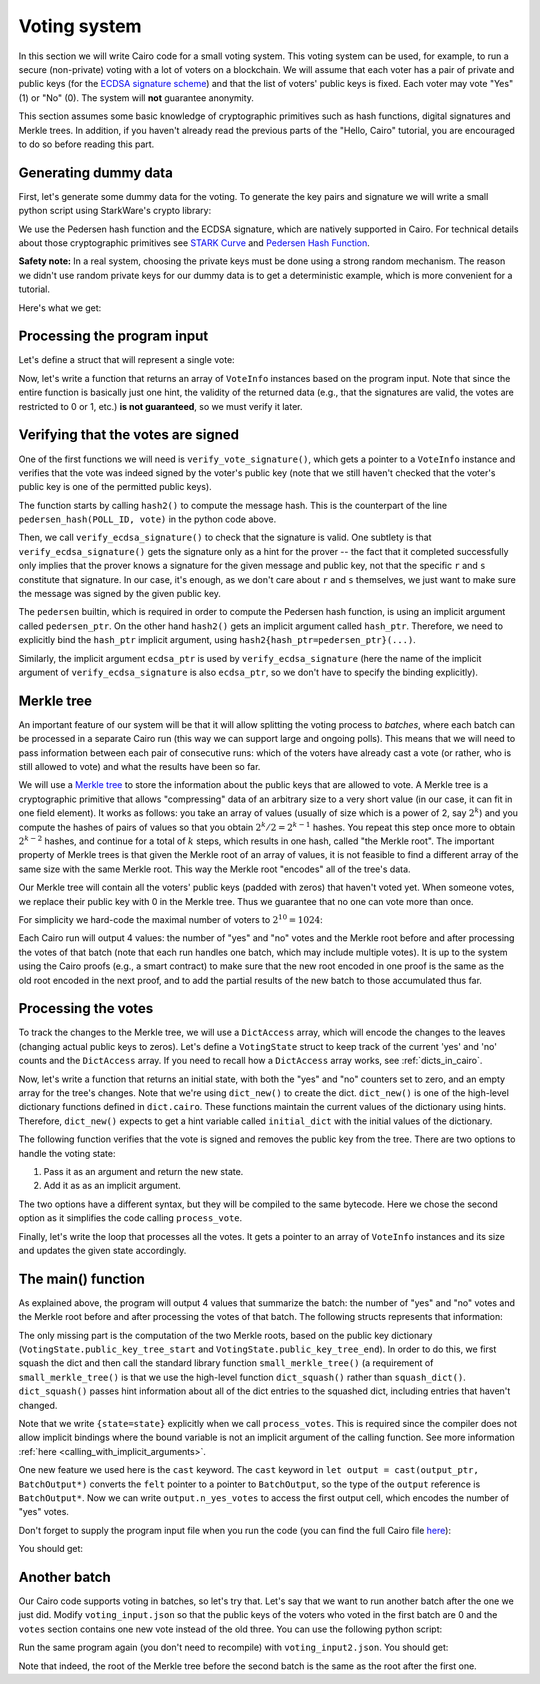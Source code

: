 .. _voting:

Voting system
=============

In this section we will write Cairo code for a small voting system.
This voting system can be used, for example, to run a secure (non-private) voting with a lot of
voters on a blockchain.
We will assume that each voter has a pair of private and public keys
(for the `ECDSA signature scheme <https://en.wikipedia.org/wiki/Elliptic_Curve_Digital_Signature_Algorithm>`_)
and that the list of voters' public keys is fixed.
Each voter may vote "Yes" (1) or "No" (0).
The system will **not** guarantee anonymity.

This section assumes some basic knowledge of cryptographic primitives such as hash functions,
digital signatures and Merkle trees.
In addition, if you haven't already read the previous parts of the "Hello, Cairo" tutorial, you
are encouraged to do so before reading this part.

Generating dummy data
---------------------

First, let's generate some dummy data for the voting.
To generate the key pairs and signature we will write a small python script using
StarkWare's crypto library:

.. tested-code:: python voting_dummy_data_py

    import json

    from starkware.crypto.signature.signature import (
        pedersen_hash, private_to_stark_key, sign)

    # Set an identifier that will represent what we're voting for.
    # This will appear in the user's signature to distinguish
    # between different polls.
    POLL_ID = 10018

    # Generate key pairs.
    priv_keys = []
    pub_keys = []

    for i in range(10):
        priv_key = 123456 * i + 654321  # See "Safety note" below.
        priv_keys.append(priv_key)

        pub_key = private_to_stark_key(priv_key)
        pub_keys.append(pub_key)

    # Generate 3 votes of voters 3, 5, and 8.
    votes = []
    for (voter_id, vote) in [(3, 0), (5, 1), (8, 0)]:
        r, s = sign(
            msg_hash=pedersen_hash(POLL_ID, vote),
            priv_key=priv_keys[voter_id])
        votes.append({
            'voter_id': voter_id,
            'vote': vote,
            'r': hex(r),
            's': hex(s),
        })

    # Write the data (public keys and votes) to a JSON file.
    input_data = {
        'public_keys': list(map(hex, pub_keys)),
        'votes': votes,
    }

    with open('voting_input.json', 'w') as f:
        json.dump(input_data, f, indent=4)
        f.write('\n')

We use the Pedersen hash function and the ECDSA signature, which are natively supported in Cairo.
For technical details about those cryptographic primitives see
`STARK Curve <https://docs.starkware.co/starkex-docs/crypto/stark-curve>`_ and
`Pedersen Hash Function <https://docs.starkware.co/starkex-docs/crypto/pedersen-hash-function>`_.

**Safety note:**
In a real system, choosing the private keys must be done using a strong random mechanism.
The reason we didn't use random private keys for our dummy data is to get a deterministic
example, which is more convenient for a tutorial.

Here's what we get:

.. tested-code:: json voting_dummy_data_json

    {
        "public_keys": [
            "0x1c3eb6d67f833a9dac3766b2f22d31299875884f3fc84ebc70c322e8fb18112",
            "0x22285e2a1c84a7b6e283eb1ee28a40ba30874aff62617ba1220d7dc6a2b1e70",
            "0x2226376596c83aa0c5381b42b516bd84e604d7ff65647bab46feb7540a6544d",
            "0x492cf083fdc9d0c48bcc2807abd2a6da8550b872d047cd36e501a5e12cb581d",
            "0x1b16536d44330830c39b119673c7a065fe6592094d8506221053176c9500e54",
            "0x4cb42f213ed6dcfadb7b987fd31b2260334cbe404315708d17a2404fbadb11e",
            "0xb52947e334a58f8041373c44270c90c0bd28f345b0dac2af0886ec3cfab253",
            "0x23592b2754186e35f970c72eea16d46df2570bc68e6ee3069d8aa68d1a1707a",
            "0x529196a1456a35d3ee9138dd7355cb6416fe40deade3adab76f2e66554400ef",
            "0x2854a6d2c60e46b2f176659ccbffdddc3db9e2d1e74d3fa54f2fe252e571db0"
        ],
        "votes": [
            {
                "voter_id": 3,
                "vote": 0,
                "r": "0x315007dfbb13073cac204056c43fa51df0d56f88485c9563e86927f03c039bd",
                "s": "0x51ce6bb918720da62507bf093a6e29877fd77a0f979c0bdcd5684c8bdfefea4"
            },
            {
                "voter_id": 5,
                "vote": 1,
                "r": "0x5640e049062218fece9a6ab3f7871ff8dd7f8f7bc01d0e3b408f03d6477a1b6",
                "s": "0x70adf064b7e317fba19bac2d2677ad0448a4229d2340d5af1eb86a6252d6812"
            },
            {
                "voter_id": 8,
                "vote": 0,
                "r": "0x1749c30845cdf996ec03b79dd8262cf68e504143c93c94c8020d78c6f42b635",
                "s": "0x31a8bac54c17ac9c81dc036bcc761a3f78d7f43a8d42c468d774c1b2a9746c2"
            }
        ]
    }

.. test::

    import tempfile
    import os

    old_cwd = os.getcwd()
    try:
        with tempfile.TemporaryDirectory() as tmpdir:
            os.chdir(tmpdir)

            exec(codes['voting_dummy_data_py'])

            assert open('voting_input.json').read().strip() == \
                codes['voting_dummy_data_json'].strip()
    finally:
        os.chdir(old_cwd)

Processing the program input
----------------------------

Let's define a struct that will represent a single vote:

.. tested-code:: cairo vote_info

    struct VoteInfo:
        # The ID of the voter.
        member voter_id : felt
        # The voter's public key.
        member pub_key : felt
        # The vote (0 or 1).
        member vote : felt
        # The ECDSA signature (r and s).
        member r : felt
        member s : felt
    end

Now, let's write a function that returns an array of ``VoteInfo`` instances
based on the program input.
Note that since the entire function is basically just one hint, the validity of the returned data
(e.g., that the signatures are valid, the votes are restricted to 0 or 1, etc.)
**is not guaranteed**, so we must verify it later.

.. tested-code:: cairo get_claimed_votes

    from starkware.cairo.common.alloc import alloc

    # Returns a list of VoteInfo instances representing the claimed
    # votes.
    # The validity of the returned data is not guaranteed and must
    # be verified by the caller.
    func get_claimed_votes() -> (votes : VoteInfo*, n : felt):
        alloc_locals
        local n
        let (votes : VoteInfo*) = alloc()
        %{
            ids.n = len(program_input['votes'])
            public_keys = [
                int(pub_key, 16)
                for pub_key in program_input['public_keys']]
            for i, vote in enumerate(program_input['votes']):
                # Get the address of the i-th vote.
                base_addr = \
                    ids.votes.address_ + ids.VoteInfo.SIZE * i
                memory[base_addr + ids.VoteInfo.voter_id] = \
                    vote['voter_id']
                memory[base_addr + ids.VoteInfo.pub_key] = \
                    public_keys[vote['voter_id']]
                memory[base_addr + ids.VoteInfo.vote] = \
                    vote['vote']
                memory[base_addr + ids.VoteInfo.r] = \
                    int(vote['r'], 16)
                memory[base_addr + ids.VoteInfo.s] = \
                    int(vote['s'], 16)
        %}
        return (votes=votes, n=n)
    end

Verifying that the votes are signed
-----------------------------------

One of the first functions we will need is ``verify_vote_signature()``, which
gets a pointer to a ``VoteInfo`` instance and verifies that the vote was indeed signed
by the voter's public key (note that we still haven't checked that the voter's public key
is one of the permitted public keys).

The function starts by calling ``hash2()`` to compute the message
hash. This is the counterpart of the line ``pedersen_hash(POLL_ID, vote)``
in the python code above.

Then, we call ``verify_ecdsa_signature()`` to check that the signature is valid.
One subtlety is that ``verify_ecdsa_signature()`` gets the signature only as a hint for
the prover -- the fact that it completed successfully only implies that the prover knows
a signature for the given message and public key, not that the specific ``r`` and ``s``
constitute that signature. In our case, it's enough, as we don't care about
``r`` and ``s`` themselves, we just want to make sure the message was signed by the given
public key.

.. tested-code:: cairo verify_vote_signature

    from starkware.cairo.common.cairo_builtins import (
        HashBuiltin, SignatureBuiltin)
    from starkware.cairo.common.hash import hash2
    from starkware.cairo.common.signature import (
        verify_ecdsa_signature)

    # The identifier that represents what we're voting for.
    # This will appear in the user's signature to distinguish
    # between different polls.
    const POLL_ID = 10018

    func verify_vote_signature{
            pedersen_ptr : HashBuiltin*,
            ecdsa_ptr : SignatureBuiltin*}(
            vote_info_ptr : VoteInfo*):
        let (message) = hash2{hash_ptr=pedersen_ptr}(
            x=POLL_ID, y=vote_info_ptr.vote)

        verify_ecdsa_signature(
            message=message,
            public_key=vote_info_ptr.pub_key,
            signature_r=vote_info_ptr.r,
            signature_s=vote_info_ptr.s)
        return ()
    end

The ``pedersen`` builtin, which is required in order to compute the Pedersen hash function,
is using an implicit argument called ``pedersen_ptr``.
On the other hand ``hash2()`` gets an implicit argument called ``hash_ptr``.
Therefore, we need to explicitly bind the ``hash_ptr`` implicit argument,
using ``hash2{hash_ptr=pedersen_ptr}(...)``.

Similarly, the implicit argument ``ecdsa_ptr`` is used by ``verify_ecdsa_signature``
(here the name of the implicit argument of ``verify_ecdsa_signature`` is also ``ecdsa_ptr``,
so we don't have to specify the binding explicitly).

.. _voting_merkle_tree:

Merkle tree
-----------

An important feature of our system will be that it will allow splitting the voting process
to *batches*, where each batch can be processed in a separate Cairo run
(this way we can support large and ongoing polls).
This means that we will need to pass information between each pair of consecutive runs:
which of the voters have already cast a vote
(or rather, who is still allowed to vote)
and what the results have been so far.

We will use a `Merkle tree <https://en.wikipedia.org/wiki/Merkle_tree>`_
to store the information about the public keys that are allowed to vote.
A Merkle tree is a cryptographic primitive that
allows "compressing" data of an arbitrary size to a very short value
(in our case, it can fit in one field element).
It works as follows: you take an array of values
(usually of size which is a power of 2, say :math:`2^k`)
and you compute the hashes of pairs of values so that you obtain :math:`2^k / 2 = 2^{k - 1}`
hashes. You repeat this step once more to obtain :math:`2^{k - 2}` hashes, and continue
for a total of :math:`k` steps, which results in one hash, called "the Merkle root".
The important property of Merkle trees is that given the Merkle root of an array of values,
it is not feasible to find a different array of the same size with the same Merkle root.
This way the Merkle root "encodes" all of the tree's data.

Our Merkle tree will contain
all the voters' public keys (padded with zeros) that haven't voted yet.
When someone votes, we replace their public key with 0 in the Merkle tree.
Thus we guarantee that no one can vote
more than once.

For simplicity we hard-code the maximal number of voters to :math:`2^{10} = 1024`:

.. tested-code:: cairo voting_constants

    const LOG_N_VOTERS = 10

Each Cairo run will output 4 values: the number of "yes" and "no" votes and the Merkle root before
and after processing the votes of that batch
(note that each run handles one batch, which may include multiple votes).
It is up to the system using the Cairo proofs (e.g., a smart contract)
to make sure that the new root encoded in one proof
is the same as the old root encoded in the next proof,
and to add the partial results of the new batch to those accumulated thus far.

Processing the votes
--------------------

To track the changes to the Merkle tree, we will use a ``DictAccess`` array, which will encode
the changes to the leaves (changing actual public keys to zeros). Let's define a ``VotingState``
struct to keep track of the current 'yes' and 'no' counts and the ``DictAccess`` array.
If you need to recall how a ``DictAccess`` array works, see :ref:`dicts_in_cairo`.

.. tested-code:: cairo voting_state

    from starkware.cairo.common.dict import DictAccess

    struct VotingState:
        # The number of "Yes" votes.
        member n_yes_votes : felt
        # The number of "No" votes.
        member n_no_votes : felt
        # Start and end pointers to a DictAccess array with the
        # changes to the public key Merkle tree.
        member public_key_tree_start : DictAccess*
        member public_key_tree_end : DictAccess*
    end

Now, let's write a function that returns an initial state, with both the "yes" and "no"
counters set to zero, and an empty array for the tree's changes.
Note that we're using ``dict_new()`` to create the dict. ``dict_new()`` is one of the high-level
dictionary functions defined in ``dict.cairo``. These functions maintain the current values
of the dictionary using hints. Therefore, ``dict_new()`` expects to get a hint variable
called ``initial_dict`` with the initial values of the dictionary.

.. tested-code:: cairo init_voting_state

    from starkware.cairo.common.dict import dict_new

    func init_voting_state() -> (state : VotingState):
        alloc_locals
        local state : VotingState
        assert state.n_yes_votes = 0
        assert state.n_no_votes = 0
        %{
            public_keys = [
                int(pub_key, 16)
                for pub_key in program_input['public_keys']]
            initial_dict = dict(enumerate(public_keys))
        %}
        let (dict : DictAccess*) = dict_new()
        assert state.public_key_tree_start = dict
        assert state.public_key_tree_end = dict
        return (state=state)
    end


The following function verifies that the vote is signed and removes the public key from the tree.
There are two options to handle the voting state:

1. Pass it as an argument and return the new state.
2. Add it as as an implicit argument.

The two options have a different syntax, but they will be compiled to the same bytecode.
Here we chose the second option as it simplifies the code calling ``process_vote``.

.. tested-code:: cairo process_vote

    from starkware.cairo.common.dict import dict_update
    from starkware.cairo.common.math import assert_not_zero

    func process_vote{
            pedersen_ptr : HashBuiltin*,
            ecdsa_ptr : SignatureBuiltin*, state : VotingState}(
            vote_info_ptr : VoteInfo*):
        alloc_locals

        # Verify that pub_key != 0.
        assert_not_zero(vote_info_ptr.pub_key)

        # Verify the signature's validity.
        verify_vote_signature(vote_info_ptr=vote_info_ptr)

        # Update the public key dict.
        let public_key_tree_end = state.public_key_tree_end
        dict_update{dict_ptr=public_key_tree_end}(
            key=vote_info_ptr.voter_id,
            prev_value=vote_info_ptr.pub_key,
            new_value=0)

        # Generate the new state.
        local new_state : VotingState
        assert new_state.public_key_tree_start = (
            state.public_key_tree_start)
        assert new_state.public_key_tree_end = (
            public_key_tree_end)

        # Update the counters.
        tempvar vote = vote_info_ptr.vote
        if vote == 0:
            # Vote "No".
            assert new_state.n_yes_votes = state.n_yes_votes
            assert new_state.n_no_votes = state.n_no_votes + 1
        else:
            # Make sure that in this case vote=1.
            assert vote = 1

            # Vote "Yes".
            assert new_state.n_yes_votes = state.n_yes_votes + 1
            assert new_state.n_no_votes = state.n_no_votes
        end

        # Update the state.
        let state = new_state
        return ()
    end

Finally, let's write the loop that processes all the votes. It gets a pointer to an array
of ``VoteInfo`` instances and its size and updates the given state accordingly.

.. tested-code:: cairo process_votes

    func process_votes{
            pedersen_ptr : HashBuiltin*,
            ecdsa_ptr : SignatureBuiltin*, state : VotingState}(
            votes : VoteInfo*, n_votes : felt):
        if n_votes == 0:
            return ()
        end

        process_vote(vote_info_ptr=votes)

        process_votes(
            votes=votes + VoteInfo.SIZE, n_votes=n_votes - 1)
        return ()
    end

.. _voting_main:

The main() function
-------------------

As explained above, the program will output 4 values that summarize the batch:
the number of "yes" and "no" votes and the Merkle root before and after processing
the votes of that batch. The following structs represents that information:

.. tested-code:: cairo batch_output

    struct BatchOutput:
        member n_yes_votes : felt
        member n_no_votes : felt
        member public_keys_root_before : felt
        member public_keys_root_after : felt
    end

The only missing part is the computation of the two Merkle roots, based on the
public key dictionary (``VotingState.public_key_tree_start`` and
``VotingState.public_key_tree_end``). In order to do this, we first squash the dict
and then call the standard library function ``small_merkle_tree()``
(a requirement of ``small_merkle_tree()`` is that we use the high-level function
``dict_squash()`` rather than ``squash_dict()``. ``dict_squash()`` passes hint information about
all of the dict entries to the squashed dict, including entries that haven't changed.

.. tested-code:: cairo voting_main

    %builtins output pedersen range_check ecdsa

    from starkware.cairo.common.dict import dict_squash
    from starkware.cairo.common.small_merkle_tree import (
        small_merkle_tree)

    func main{
            output_ptr : felt*, pedersen_ptr : HashBuiltin*,
            range_check_ptr, ecdsa_ptr : SignatureBuiltin*}():
        alloc_locals

        let output = cast(output_ptr, BatchOutput*)
        let output_ptr = output_ptr + BatchOutput.SIZE

        let (votes, n_votes) = get_claimed_votes()
        let (state) = init_voting_state()
        process_votes{state=state}(votes=votes, n_votes=n_votes)
        local pedersen_ptr : HashBuiltin* = pedersen_ptr
        local ecdsa_ptr : SignatureBuiltin* = ecdsa_ptr

        # Write the "yes" and "no" counts to the output.
        assert output.n_yes_votes = state.n_yes_votes
        assert output.n_no_votes = state.n_no_votes

        # Squash the dict.
        let (squashed_dict_start, squashed_dict_end) = dict_squash(
            dict_accesses_start=state.public_key_tree_start,
            dict_accesses_end=state.public_key_tree_end)
        local range_check_ptr = range_check_ptr

        # Compute the two Merkle roots.
        let (root_before, root_after) = small_merkle_tree{
            hash_ptr=pedersen_ptr}(
            squashed_dict_start=squashed_dict_start,
            squashed_dict_end=squashed_dict_end,
            height=LOG_N_VOTERS)

        # Write the Merkle roots to the output.
        assert output.public_keys_root_before = root_before
        assert output.public_keys_root_after = root_after

        return ()
    end

Note that we write ``{state=state}`` explicitly when we call ``process_votes``. This is
required since the compiler does not allow implicit bindings where the bound variable
is not an implicit argument of the calling function. See more information
:ref:`here <calling_with_implicit_arguments>`.

One new feature we used here is the ``cast`` keyword.
The ``cast`` keyword in ``let output = cast(output_ptr, BatchOutput*)``
converts the ``felt`` pointer to a
pointer to ``BatchOutput``, so the type of the ``output`` reference is ``BatchOutput*``.
Now we can write
``output.n_yes_votes`` to access the first output cell, which encodes the number of "yes" votes.

Don't forget to supply the program input file when you run the code
(you can find the full Cairo file `here <../_static/voting.cairo>`_):

.. tested-code:: bash voting_compile

    cairo-compile voting.cairo --output voting_compiled.json

    cairo-run --program=voting_compiled.json \
        --print_output --layout=small \
        --program_input=voting_input.json

You should get:

.. tested-code:: none voting_output

    Program output:
      1
      2
      1591806306193441240739433996824056703232153712683022312894504906643112470393
      -1397522753299492751557547967820826962898231398543673030347416450104778351221

Another batch
-------------

Our Cairo code supports voting in batches, so let's try that.
Let's say that we want to run another batch after the one we just did.
Modify ``voting_input.json`` so that the public keys of the voters who voted in the first batch
are 0 and the ``votes`` section contains one new vote instead of the old three.
You can use the following python script:

.. tested-code:: python voting_dummy_data_py2

    import json

    from starkware.crypto.signature.signature import pedersen_hash, sign

    POLL_ID = 10018

    input_data = json.load(open('voting_input.json'))
    input_data['public_keys'][3] = '0x0'
    input_data['public_keys'][5] = '0x0'
    input_data['public_keys'][8] = '0x0'

    # Generate a "yes" vote for voter 6.
    voter_id = 6
    priv_key = 123456 * voter_id + 654321
    vote = 1
    r, s = sign(
        msg_hash=pedersen_hash(POLL_ID, vote),
        priv_key=priv_key)
    input_data['votes'] = [{
        'voter_id': voter_id,
        'vote': vote,
        'r': hex(r),
        's': hex(s),
    }]

    with open('voting_input2.json', 'w') as f:
        json.dump(input_data, f, indent=4)
        f.write('\n')

Run the same program again (you don't need to recompile) with ``voting_input2.json``.
You should get:

.. tested-code:: none voting_output2

    Program output:
      1
      0
      -1397522753299492751557547967820826962898231398543673030347416450104778351221
      -628706650786693403852552424323387050556189030546827265857028820447499605255

Note that indeed, the root of the Merkle tree before the second batch is the same as
the root after the first one.

.. test::

    import json
    import os
    import subprocess
    import sys
    import tempfile

    from starkware.cairo.docs.test_utils import reorganize_code
    from starkware.cairo.lang.compiler.cairo_compile import compile_cairo
    from starkware.cairo.lang.compiler.expression_simplifier import to_field_element
    from starkware.cairo.lang.vm.crypto import pedersen_hash

    PRIME = 2**251 + 17 * 2**192 + 1

    code = reorganize_code('\n\n'.join([
        codes['vote_info'],
        codes['get_claimed_votes'],
        codes['verify_vote_signature'],
        codes['voting_constants'],
        codes['voting_state'],
        codes['init_voting_state'],
        codes['process_vote'],
        codes['process_votes'],
        codes['batch_output'],
        codes['voting_main']
    ]))

    voting_filename = os.path.join(os.environ['DOCS_SOURCE_DIR'], 'hello_cairo/voting.cairo')
    # Uncomment below to fix the file:
    # open(voting_filename, 'w').write(code)
    assert open(voting_filename).read() == code, 'Please fix voting.cairo.'
    program = compile_cairo(code, PRIME, debug_info=True)

    with tempfile.TemporaryDirectory() as tmpdir:
        # Define a virtual environment for running both cairo-compile and cairo-run.
        site_dir = os.path.abspath(os.path.join(os.path.dirname(sys.executable), '..')) + '-site'
        path = os.path.join(site_dir, 'starkware/cairo/lang/scripts') + ':' + os.environ['PATH']
        env = {'PATH': path}

        open(os.path.join(tmpdir, 'voting.cairo'), 'w').write(code)
        open(os.path.join(tmpdir, 'voting_input.json'), 'w').write(codes['voting_dummy_data_json'])
        output = subprocess.check_output(
            codes['voting_compile'], shell=True, cwd=tmpdir, env=env).decode('ascii')

        old_cwd = os.getcwd()
        try:
            os.chdir(tmpdir)
            exec(codes['voting_dummy_data_py2'])
            program_input2 = json.load(open('voting_input2.json'))
        finally:
            os.chdir(old_cwd)
        output2 = subprocess.check_output(
            codes['voting_compile'].replace('voting_input.json', 'voting_input2.json'),
            shell=True, cwd=tmpdir, env=env).decode('ascii')

    # Compute expected Merkle root before voting.
    program_input = json.loads(codes['voting_dummy_data_json'])
    LOG_N_VOTERS = program.get_const('LOG_N_VOTERS')
    public_keys = [int(public_key, 16) for public_key in program_input['public_keys']]
    public_keys += [0] * (2**LOG_N_VOTERS - len(public_keys))
    values = public_keys
    for i in range(LOG_N_VOTERS):
        values = list(map(pedersen_hash, values[::2], values[1::2]))
    root_before = values[0]

    # Compute expected Merkle root after the first batch.
    values = list(public_keys)
    for vote in program_input['votes']:
        values[vote['voter_id']] = 0
    for i in range(LOG_N_VOTERS):
        values = list(map(pedersen_hash, values[::2], values[1::2]))
    root_after = values[0]

    # Compute expected Merkle root after the second batch.
    values = list(public_keys)
    for vote in program_input['votes'] + program_input2['votes']:
        values[vote['voter_id']] = 0
    for i in range(LOG_N_VOTERS):
        values = list(map(pedersen_hash, values[::2], values[1::2]))
    root_after2 = values[0]

    expected_output = 'Program output:\n' + '\n'.join(map(
        lambda x: f'  {to_field_element(x, prime=PRIME)}', [1, 2, root_before, root_after]))
    assert output.strip() == expected_output
    assert output.strip() == codes['voting_output'].strip()

    expected_output2 = 'Program output:\n' + '\n'.join(map(
        lambda x: f'  {to_field_element(x, prime=PRIME)}', [1, 0, root_after, root_after2]))
    assert output2.strip() == expected_output2
    assert output2.strip() == codes['voting_output2'].strip()
